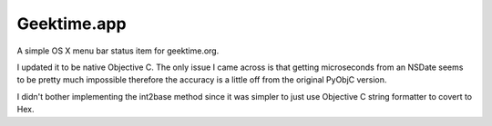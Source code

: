 =================
Geektime.app
=================

A simple OS X menu bar status item for geektime.org.

I updated it to be native Objective C.  The only issue I came across is that getting microseconds from an NSDate seems to be pretty much impossible therefore the accuracy is a little off from the original PyObjC version. 

I didn't bother implementing the int2base method since it was simpler to just use Objective C string formatter to covert to Hex.